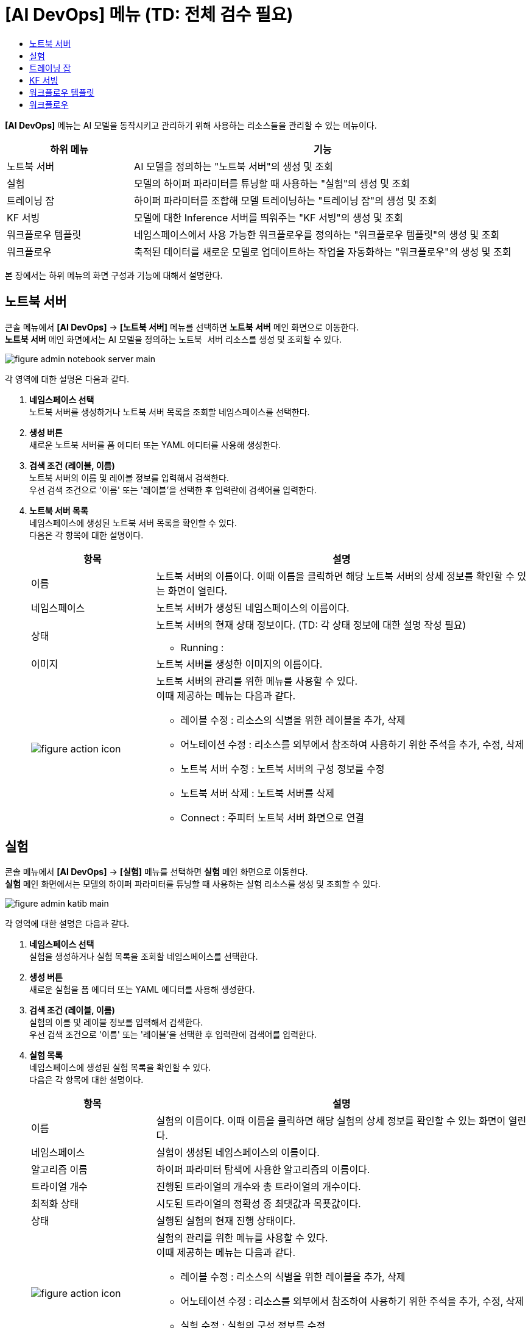 = [AI DevOps] 메뉴 (TD: 전체 검수 필요) 
:toc:
:toc-title:

*[AI DevOps]* 메뉴는 AI 모델을 동작시키고 관리하기 위해 사용하는 리소스들을 관리할 수 있는 메뉴이다.
[width="100%",options="header", cols="1,3"]
|====================
|하위 메뉴|기능
|노트북 서버|AI 모델을 정의하는 "노트북 서버"의 생성 및 조회
|실험|모델의 하이퍼 파라미터를 튜닝할 때 사용하는 "실험"의 생성 및 조회
|트레이닝 잡|하이퍼 파라미터를 조합해 모델 트레이닝하는 "트레이닝 잡"의 생성 및 조회
|KF 서빙|모델에 대한 Inference 서버를 띄워주는 "KF 서빙"의 생성 및 조회
|워크플로우 템플릿|네임스페이스에서 사용 가능한 워크플로우를 정의하는 "워크플로우 템플릿"의 생성 및 조회
|워크플로우|축적된 데이터를 새로운 모델로 업데이트하는 작업을 자동화하는 "워크플로우"의 생성 및 조회
|====================

본 장에서는 하위 메뉴의 화면 구성과 기능에 대해서 설명한다.

== 노트북 서버

콘솔 메뉴에서 *[AI DevOps]* -> *[노트북 서버]* 메뉴를 선택하면 *노트북 서버* 메인 화면으로 이동한다. +
*노트북 서버* 메인 화면에서는 AI 모델을 정의하는 `노트북 서버` 리소스를 생성 및 조회할 수 있다.

//[caption="그림. "] //캡션 제목 변경
[#img-notebook-server-main]
image::../images/figure_admin_notebook_server_main.png[]

각 영역에 대한 설명은 다음과 같다.

<1> *네임스페이스 선택* +
노트북 서버를 생성하거나 노트북 서버 목록을 조회할 네임스페이스를 선택한다.

<2> *생성 버튼* +
새로운 노트북 서버를 폼 에디터 또는 YAML 에디터를 사용해 생성한다.

<3> *검색 조건 (레이블, 이름)* +
노트북 서버의 이름 및 레이블 정보를 입력해서 검색한다. +
우선 검색 조건으로 '이름' 또는 '레이블'을 선택한 후 입력란에 검색어를 입력한다.

<4> *노트북 서버 목록* +
네임스페이스에 생성된 노트북 서버 목록을 확인할 수 있다. +
다음은 각 항목에 대한 설명이다.
+
[width="100%",options="header", cols="1,3a"]
|====================
|항목|설명  
|이름|노트북 서버의 이름이다. 이때 이름을 클릭하면 해당 노트북 서버의 상세 정보를 확인할 수 있는 화면이 열린다.
|네임스페이스|노트북 서버가 생성된 네임스페이스의 이름이다.
|상태|노트북 서버의 현재 상태 정보이다. (TD: 각 상태 정보에 대한 설명 작성 필요)

* Running : 
|이미지|노트북 서버를 생성한 이미지의 이름이다.
|image:../images/figure_action_icon.png[]|노트북 서버의 관리를 위한 메뉴를 사용할 수 있다. +
이때 제공하는 메뉴는 다음과 같다.

* 레이블 수정 : 리소스의 식별을 위한 레이블을 추가, 삭제
* 어노테이션 수정 : 리소스를 외부에서 참조하여 사용하기 위한 주석을 추가, 수정, 삭제
* 노트북 서버 수정 : 노트북 서버의 구성 정보를 수정
* 노트북 서버 삭제 : 노트북 서버를 삭제
* Connect : 주피터 노트북 서버 화면으로 연결
|====================

== 실험

콘솔 메뉴에서 *[AI DevOps]* -> *[실험]* 메뉴를 선택하면 *실험* 메인 화면으로 이동한다. +
*실험* 메인 화면에서는 모델의 하이퍼 파라미터를 튜닝할 때 사용하는 `실험` 리소스를 생성 및 조회할 수 있다.

//[caption="그림. "] //캡션 제목 변경
[#img-katib-main]
image::../images/figure_admin_katib_main.png[]

각 영역에 대한 설명은 다음과 같다.

<1> *네임스페이스 선택* +
실험을 생성하거나 실험 목록을 조회할 네임스페이스를 선택한다.

<2> *생성 버튼* +
새로운 실험을 폼 에디터 또는 YAML 에디터를 사용해 생성한다.

<3> *검색 조건 (레이블, 이름)* +
실험의 이름 및 레이블 정보를 입력해서 검색한다. +
우선 검색 조건으로 '이름' 또는 '레이블'을 선택한 후 입력란에 검색어를 입력한다.

<4> *실험 목록* +
네임스페이스에 생성된 실험 목록을 확인할 수 있다. +
다음은 각 항목에 대한 설명이다.
+
[width="100%",options="header", cols="1,3a"]
|====================
|항목|설명  
|이름|실험의 이름이다. 이때 이름을 클릭하면 해당 실험의 상세 정보를 확인할 수 있는 화면이 열린다.
|네임스페이스|실험이 생성된 네임스페이스의 이름이다.
|알고리즘 이름|하이퍼 파라미터 탐색에 사용한 알고리즘의 이름이다.
|트라이얼 개수|진행된 트라이얼의 개수와 총 트라이얼의 개수이다.
|최적화 상태|시도된 트라이얼의 정확성 중 최댓값과 목푯값이다.
|상태|실행된 실험의 현재 진행 상태이다.
|image:../images/figure_action_icon.png[]|실험의 관리를 위한 메뉴를 사용할 수 있다. +
이때 제공하는 메뉴는 다음과 같다.

* 레이블 수정 : 리소스의 식별을 위한 레이블을 추가, 삭제
* 어노테이션 수정 : 리소스를 외부에서 참조하여 사용하기 위한 주석을 추가, 수정, 삭제
* 실험 수정 : 실험의 구성 정보를 수정
* 실험 삭제 : 실험을 삭제
|====================

== 트레이닝 잡

콘솔 메뉴에서 *[AI DevOps]* -> *[트레이닝 잡]* 메뉴를 선택하면 *트레이닝 잡* 메인 화면으로 이동한다. +
*트레이닝 잡* 메인 화면에서는 하이퍼 파라미터를 조합해 모델 트레이닝하는 `트레이닝 잡` 리소스를 생성 및 조회할 수 있다.

//[caption="그림. "] //캡션 제목 변경
[#img-training-job-main]
image::../images/figure_admin_training_job_main.png[]

각 영역에 대한 설명은 다음과 같다.

<1> *네임스페이스 선택* +
트레이닝 잡을 생성하거나 트레이닝 잡 목록을 조회할 네임스페이스를 선택한다.
<2> *생성 버튼* +
새로운 트레이닝 잡을 YAML 에디터를 사용해 생성한다.
<3> *이름 검색* +
전체 트레이닝 잡 목록에서 조회할 트레이닝 잡의 이름을 입력한다.
<4> *종류 검색* +
전체 트레이닝 잡 목록에서 조회할 트레이닝 잡의 종류(텐서플로, 파이토치)를 선택한다. 이때 다중 선택이 가능하며, 선택된 종류를 다시 클릭하면 선택이 해제된다.

* TF Job : 텐서플로(TensorFlow)의 트레이닝을 위한 잡
* Pytorch Job : 파이토치(PyTorch)의 트레이닝을 위한 잡
<5> *트레이닝 잡 목록* +
네임스페이스에 생성된 트레이닝 잡 목록을 확인할 수 있다. +
다음은 각 항목에 대한 설명이다.
+
[width="100%",options="header", cols="1,3a"]
|====================
|항목|설명  
|이름|트레이닝 잡의 이름이다. 이때 이름을 클릭하면 해당 트레이닝 잡의 상세 정보를 확인할 수 있는 화면이 열린다. +
또한 이름 왼쪽의 
image:../images/figure_action_icon.png[]
(설정) 아이콘을 클릭하면 해당 트레이닝 잡을 삭제하거나 정보를 수정할 수 있다.

* 레이블 수정 : 리소스의 식별을 위한 레이블을 추가, 삭제
* 주석 수정 : 리소스를 외부에서 참조하여 사용하기 위한 주석을 추가, 수정, 삭제
* 트레이닝 잡 수정 : YAML 에디터를 사용해 트레이닝 잡의 구성 정보를 수정
* 트레이닝 잡 삭제 : 트레이닝 잡을 삭제
|네임스페이스|트레이닝 잡이 생성된 네임스페이스의 이름이다. 이때 이름을 클릭하면 해당 네임스페이스의 상세 정보를 확인할 수 있는 화면이 열린다.
|상태|트레이닝 잡의 현재 진행 상태이다.
|구성|트레이닝 잡을 구성한 프로세스들의 이름이다.
|====================

== KF 서빙

콘솔 메뉴에서 *[AI DevOps]* -> *[KF 서빙]* 메뉴를 선택하면 *KF 서빙* 메인 화면으로 이동한다. +
*KF 서빙* 메인 화면에서는 모델에 대한 Inference 서버를 띄워주는 `KF 서빙` 리소스를 생성 및 조회할 수 있다.

//[caption="그림. "] //캡션 제목 변경
[#img-kf-serving-main]
image::../images/figure_admin_kf_serving_main.png[]

각 영역에 대한 설명은 다음과 같다.

<1> *네임스페이스 선택* +
KF 서빙을 생성하거나 KF 서빙 목록을 조회할 네임스페이스를 선택한다.
<2> *생성 버튼* +
새로운 KF 서빙을 YAML 에디터를 사용해 생성한다.
<3> *이름 검색* +
전체 KF 서빙 목록에서 조회할 KF 서빙의 이름을 입력한다.
<4> *KF 서빙 목록* +
네임스페이스에 생성된 KF 서빙 목록을 확인할 수 있다. +
다음은 각 항목에 대한 설명이다.
+
[width="100%",options="header", cols="1,3a"]
|====================
|항목|설명  
|이름|KF 서빙의 이름이다. 이때 이름을 클릭하면 해당 KF 서빙의 상세 정보를 확인할 수 있는 화면이 열린다. +
또한 이름 왼쪽의 
image:../images/figure_action_icon.png[]
(설정) 아이콘을 클릭하면 해당 KF 서빙을 삭제하거나 정보를 수정할 수 있다.

* 레이블 수정 : 리소스의 식별을 위한 레이블을 추가, 삭제
* 주석 수정 : 리소스를 외부에서 참조하여 사용하기 위한 주석을 추가, 수정, 삭제
* KF 서빙 수정 : YAML 에디터를 사용해 KF 서빙의 구성 정보를 수정
* KF 서빙 삭제 : KF 서빙을 삭제
|네임스페이스|KF 서빙이 생성된 네임스페이스의 이름이다.
|프레임워크|KF 서빙에서 사용한 프레임워크 모델의 이름이다.
|스토리지 URI|KF 서빙에서 사용한 ML 모델의 저장 경로이다.
|URL|KF 서빙 테스트용 클라이언트 웹에 접근할 수 있는 URL 주소이다.
|CANARY|카나리 배포의 사용 유무를 표시한다.

* Y : 사용함 
* N : 사용 안 함
|상태|KF 서빙의 생성 여부를 표시한다.

* True : 생성 완료
* False : 생성 안 됨
|====================

== 워크플로우 템플릿

콘솔 메뉴에서 *[AI DevOps]* -> *[워크플로우 템플릿]* 메뉴를 선택하면 *워크플로우 템플릿* 메인 화면으로 이동한다. +
*워크플로우 템플릿* 메인 화면에서는 네임스페이스에서 사용 가능한 워크플로우를 정의하는 `워크플로우 템플릿` 리소스를 생성 및 조회할 수 있다.

//[caption="그림. "] //캡션 제목 변경
[#img-work-temp-main]
image::../images/figure_admin_work_temp_main.png[]

각 영역에 대한 설명은 다음과 같다.

<1> *네임스페이스 선택* +
워크플로우 템플릿을 생성하거나 워크플로우 템플릿 목록을 조회할 네임스페이스를 선택한다.
<2> *생성 버튼* +
새로운 워크플로우 템플릿을 YAML 에디터를 사용해 생성한다.
<3> *이름 검색* +
전체 워크플로우 템플릿 목록에서 조회할 워크플로우 템플릿의 이름을 입력한다.
<4> *워크플로우 템플릿 목록* +
네임스페이스에 생성된 워크플로우 템플릿 목록을 확인할 수 있다. +
다음은 각 항목에 대한 설명이다.
+
[width="100%",options="header", cols="1,3a"]
|====================
|항목|설명  
|이름|워크플로우 템플릿의 이름이다. 이때 이름을 클릭하면 해당 워크플로우 템플릿의 상세 정보를 확인할 수 있는 화면이 열린다. +
또한 이름 왼쪽의 
image:../images/figure_action_icon.png[]
(설정) 아이콘을 클릭하면 해당 워크플로우 템플릿을 삭제하거나 정보를 수정할 수 있다.

* 레이블 수정 : 리소스의 식별을 위한 레이블을 추가, 삭제
* 주석 수정 : 리소스를 외부에서 참조하여 사용하기 위한 주석을 추가, 수정, 삭제
* 워크플로우 템플릿 수정 : YAML 에디터를 사용해 워크플로우 템플릿의 구성 정보를 수정
* 워크플로우 템플릿 삭제 : 워크플로우 템플릿을 삭제
|네임스페이스|워크플로우 템플릿이 생성된 네임스페이스의 이름이다.
|생성 시간|워크플로우 템플릿이 생성된 시간이다.
|====================

== 워크플로우

콘솔 메뉴에서 *[AI DevOps]* -> *[워크플로우]* 메뉴를 선택하면 *워크플로우* 메인 화면으로 이동한다. +
*워크플로우* 메인 화면에서는 축적된 데이터를 새로운 모델로 업데이트하는 작업을 자동화하는 `워크플로우` 리소스를 생성 및 조회할 수 있다.

//[caption="그림. "] //캡션 제목 변경
[#img-workflow-main]
image::../images/figure_admin_workflow_main.png[]

각 영역에 대한 설명은 다음과 같다.

<1> *네임스페이스 선택* +
워크플로우를 생성하거나 워크플로우 목록을 조회할 네임스페이스를 선택한다.
<2> *생성 버튼* +
새로운 워크플로우를 YAML 에디터를 사용해 생성한다.
<3> *이름 검색* +
전체 워크플로우 목록에서 조회할 워크플로우의 이름을 입력한다.
<4> *워크플로우 목록* +
네임스페이스에 생성된 워크플로우 목록을 확인할 수 있다. +
다음은 각 항목에 대한 설명이다.
+
[width="100%",options="header", cols="1,3a"]
|====================
|항목|설명  
|이름|워크플로우의 이름이다. 이때 이름을 클릭하면 해당 워크플로우의 상세 정보를 확인할 수 있는 화면이 열린다. +
또한 이름 왼쪽의 
image:../images/figure_action_icon.png[]
(설정) 아이콘을 클릭하면 해당 워크플로우를 삭제하거나 정보를 수정할 수 있다.

* 레이블 수정 : 리소스의 식별을 위한 레이블을 추가, 삭제
* 주석 수정 : 리소스를 외부에서 참조하여 사용하기 위한 주석을 추가, 수정, 삭제
* 워크플로우 수정 : YAML 에디터를 사용해 워크플로우의 구성 정보를 수정
* 워크플로우 삭제 : 워크플로우를 삭제
|네임스페이스|워크플로우가 생성된 네임스페이스의 이름이다.
|상태|워크플로우의 현재 상태 정보이다.

* Running : 워크플로우가 실행 중
* Succeeded : 워크플로우가 정상적으로 생성 완료
* Failed : 워크플로우 실행 중 에러 발생하여 실패로 종료됨
|시작 시간|워크플로우 작업이 시작된 시간이다.
|종료 시간|워크플로우 작업이 종료된 시간이다.
|====================